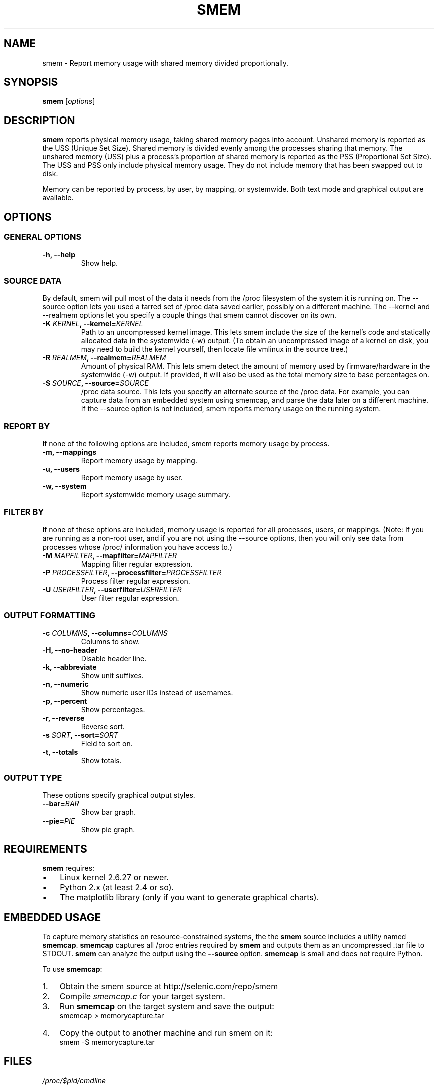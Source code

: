 .TH SMEM 8 "03/15/2010" "" ""

.SH NAME
smem \- Report memory usage with shared memory divided proportionally.

.SH SYNOPSIS
.B smem
.RI [ options ]

.SH DESCRIPTION
\fBsmem\fP reports physical memory usage, taking shared memory pages
into account.  Unshared memory is reported as the USS (Unique Set Size).
Shared memory is divided evenly among the processes sharing that memory.
The unshared memory (USS) plus a process's proportion of shared memory
is reported as the PSS (Proportional Set Size).  The USS and PSS only
include physical memory usage.  They do not include memory that has been
swapped out to disk.

Memory can be reported by process, by user, by mapping, or systemwide.
Both text mode and graphical output are available.

.SH OPTIONS

.SS GENERAL OPTIONS

.TP
.B \-h, \-\-help
Show help.

.SS SOURCE DATA
By default, smem will pull most of the data it needs from the /proc
filesystem of the system it is running on.  The \-\-source option lets
you used a tarred set of /proc data saved earlier, possibly on a
different machine.  The \-\-kernel and \-\-realmem options let you
specify a couple things that smem cannot discover on its own.


.TP
.BI "\-K " KERNEL ", \-\-kernel=" KERNEL
Path to an uncompressed kernel image.  This lets smem include the size
of the kernel's code and statically allocated data in the systemwide
(\-w) output.  (To obtain an uncompressed image of a kernel on disk, you
may need to build the kernel yourself, then locate file vmlinux in the
source tree.)

.TP
.BI "\-R " REALMEM ", \-\-realmem=" REALMEM
Amount of physical RAM.  This lets smem detect the amount of memory used
by firmware/hardware in the systemwide (\-w) output.  If provided, it
will also be used as the total memory size to base percentages on.

.TP
.BI "\-S " SOURCE ", \-\-source=" SOURCE
/proc data source.  This lets you specify an alternate source of the
/proc data.  For example, you can capture data from an embedded system
using smemcap, and parse the data later on a different machine.  If the
\-\-source option is not included, smem reports memory usage on the
running system.

.SS REPORT BY
If none of the following options are included, smem reports memory usage
by process.

.TP
.B \-m, \-\-mappings
Report memory usage by mapping.

.TP
.B \-u, \-\-users
Report memory usage by user.

.TP
.B \-w, \-\-system
Report systemwide memory usage summary.

.SS FILTER BY
If none of these options are included, memory usage is reported for all
processes, users, or mappings.  (Note: If you are running as a non-root
user, and if you are not using the \-\-source options, then you will
only see data from processes whose /proc/ information you have access
to.)

.TP
.BI "\-M " MAPFILTER ", \-\-mapfilter=" MAPFILTER
Mapping filter regular expression.

.TP
.BI "\-P " PROCESSFILTER ", \-\-processfilter=" PROCESSFILTER
Process filter regular expression.

.TP
.BI "\-U " USERFILTER ", \-\-userfilter=" USERFILTER
User filter regular expression.

.SS OUTPUT FORMATTING

.TP
.BI "\-c " COLUMNS ", \-\-columns=" COLUMNS
Columns to show.

.TP
.B \-H, \-\-no\-header
Disable header line.

.TP
.B \-k, \-\-abbreviate
Show unit suffixes.

.TP
.B \-n, \-\-numeric
Show numeric user IDs instead of usernames.

.TP
.B \-p, \-\-percent
Show percentages.

.TP
.B \-r, \-\-reverse
Reverse sort.

.TP
.BI "\-s " SORT ", \-\-sort=" SORT
Field to sort on.

.TP
.B \-t, \-\-totals
Show totals.

.SS OUTPUT TYPE
These options specify graphical output styles.

.TP
.BI "\-\-bar=" BAR
Show bar graph.

.TP
.BI "\-\-pie=" PIE
Show pie graph.

.PP

.SH REQUIREMENTS
\fBsmem\fP requires:

.IP \(bu 3
Linux kernel 2.6.27 or newer.
.IP \(bu
Python 2.x (at least 2.4 or so).
.IP \(bu
The matplotlib library
(only if you want to generate graphical charts).

.SH EMBEDDED USAGE
To capture memory statistics on resource\-constrained systems, the
the \fBsmem\fP source includes a utility named \fBsmemcap\fP.
\fBsmemcap\fP captures all /proc entries required by \fBsmem\fP
and outputs them as an uncompressed .tar file to STDOUT.
\fBsmem\fP can analyze the output using the \fB\-\-source\fP option.
\fBsmemcap\fP is small and does not require Python.
.PP
To use \fBsmemcap\fP:
.IP 1. 3
Obtain the smem source at http://selenic.com/repo/smem
.IP 2.
Compile \fIsmemcap.c\fP for your target system.
.IP 3.
Run \fBsmemcap\fP on the target system and save the output:
.br
smemcap > memorycapture.tar
.IP 4.
Copy the output to another machine and run smem on it:
.br
smem -S memorycapture.tar

.SH FILES
.I /proc/$pid/cmdline
.PP
.I /proc/$pid/smaps
.PP
.I /proc/$pid/stat
.PP
.I /proc/meminfo
.PP
.I /proc/version

.SH RESOURCES
Main Web Site: http://www.selenic.com/smem

Source code repository: http://selenic.com/repo/smem

Mailing list: http://selenic.com/mailman/listinfo/smem

.SH "SEE ALSO"
.BR free (1),
.BR pmap (1),
.BR proc (5),
.BR ps (1),
.BR top (1),
.BR vmstat (8)

.SH COPYING
Copyright (C) 2008-2009 Matt Mackall.  Free use of this software
is granted under the terms of the GNU General Public License
version 2 or later.

.SH AUTHOR
\fBsmem\fP was written by Matt Mackall.

